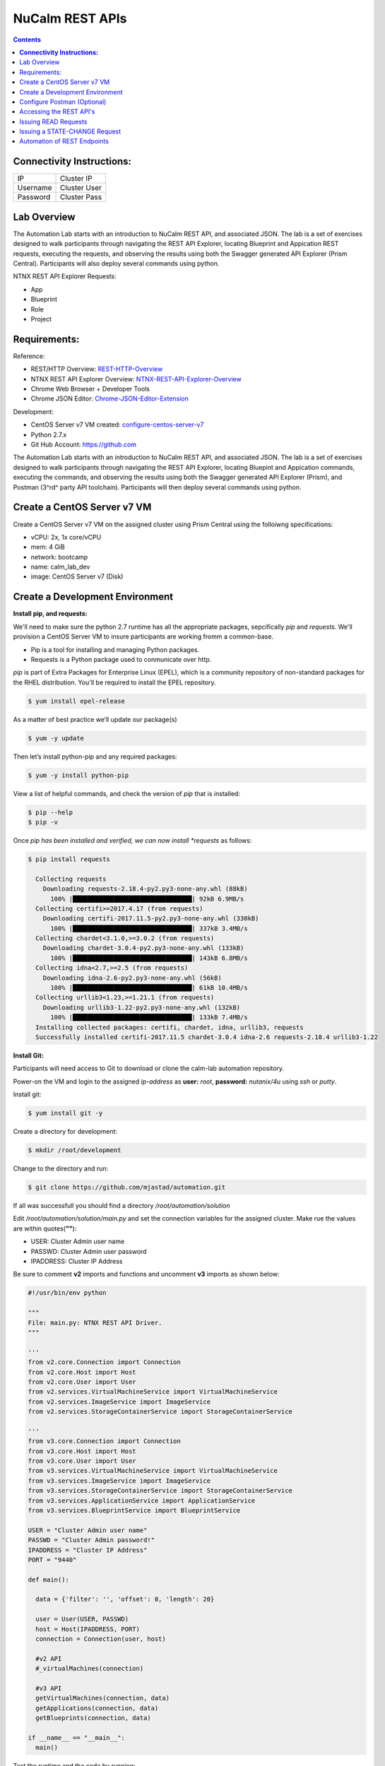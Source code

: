 ********************
**NuCalm REST APIs**
********************

.. contents::

**Connectivity Instructions:**
******************************

+------------+--------------------------------------------------------+
| IP         |                                           Cluster IP   |
+------------+--------------------------------------------------------+
| Username   |                                           Cluster User |
+------------+--------------------------------------------------------+
| Password   |                                           Cluster Pass | 
+------------+--------------------------------------------------------+

Lab Overview
************

The Automation Lab starts with an introduction to NuCalm REST API, and associated JSON. The lab is a set of exercises designed to walk participants through navigating the REST API Explorer, locating Blueprint and Appication REST requests, executing the requests, and observing the results using both the Swagger generated API Explorer (Prism Central). Participants will also deploy several commands using python.

NTNX REST API Explorer Requests:

- App
- Blueprint
- Role
- Project

Requirements:
*************

Reference:

- REST/HTTP Overview:  REST-HTTP-Overview_
- NTNX REST API Explorer Overview:  NTNX-REST-API-Explorer-Overview_
- Chrome Web Browser + Developer Tools
- Chrome JSON Editor: Chrome-JSON-Editor-Extension_

Development:

- CentOS Server v7 VM created:  configure-centos-server-v7_ 
- Python 2.7.x
- Git Hub Account: https://github.com


The Automation Lab starts with an introduction to NuCalm REST API, and associated JSON. The lab is a set of exercises designed to walk participants through navigating the REST API Explorer, locating Bluepint and Appication commands, executing the commands, and observing the results using both the Swagger generated API Explorer (Prism), and Postman (3^rd^ party API toolchain). Participants will then deploy several commands using python.

Create a CentOS Server v7 VM
****************************

Create a CentOS Server v7 VM on the assigned cluster using Prism Central using the folloiwng specifications:

- vCPU: 2x, 1x core/vCPU
- mem:  4 GiB
- network: bootcamp
- name: calm_lab_dev
- image: CentOS Server v7  (Disk)

  

Create a Development Environment
********************************


**Install pip, and requests:**

We'll need to make sure the python 2.7 runtime has all the appropriate packages, sepcifically *pip* and *requests*. We'll provision a CentOS Server VM to insure participants are working fromm a common-base.

- Pip is a tool for installing and managing Python packages.
- Requests is a Python package used to conmunicate over http.

*pip* is part of Extra Packages for Enterprise Linux (EPEL), which is a community repository of non-standard packages for the RHEL distribution. You'll be required to install the EPEL repository.

.. code-block:: bash

  $ yum install epel-release
  
As a matter of best practice we’ll update our package(s)
 
.. code-block:: bash
 
  $ yum -y update

Then let’s install python-pip and any required packages:

.. code-block:: bash

  $ yum -y install python-pip
  
View a list of helpful commands, and check the version of *pip* that is installed:

.. code-block:: bash

  $ pip --help
  $ pip -v
  
Once *pip has been installed and verified, we can now install *requests* as follows:

.. code-block:: bash

  $ pip install requests

    Collecting requests
      Downloading requests-2.18.4-py2.py3-none-any.whl (88kB)
        100% |████████████████████████████████| 92kB 6.9MB/s 
    Collecting certifi>=2017.4.17 (from requests)
      Downloading certifi-2017.11.5-py2.py3-none-any.whl (330kB)
        100% |████████████████████████████████| 337kB 3.4MB/s 
    Collecting chardet<3.1.0,>=3.0.2 (from requests)
      Downloading chardet-3.0.4-py2.py3-none-any.whl (133kB)
        100% |████████████████████████████████| 143kB 6.8MB/s 
    Collecting idna<2.7,>=2.5 (from requests)
      Downloading idna-2.6-py2.py3-none-any.whl (56kB)
        100% |████████████████████████████████| 61kB 10.4MB/s 
    Collecting urllib3<1.23,>=1.21.1 (from requests)
      Downloading urllib3-1.22-py2.py3-none-any.whl (132kB)
        100% |████████████████████████████████| 133kB 7.4MB/s 
    Installing collected packages: certifi, chardet, idna, urllib3, requests
    Successfully installed certifi-2017.11.5 chardet-3.0.4 idna-2.6 requests-2.18.4 urllib3-1.22


**Install Git:**

Participants will need access to Git to download or clone the calm-lab automation repository. 

Power-on the VM and login to the assigned *ip-address* as **user:** *root*, **password:** *nutanix/4u* using *ssh* or *putty*.

Install git:

.. code-block:: bash

  $ yum install git -y
  
Create a directory for development:

.. code-block:: bash

  $ mkdir /root/development
  
Change to the directory and run:

.. code-block:: bash

  $ git clone https://github.com/mjastad/automation.git

If all was successfull you should find a directory */root/automation/solution*

Edit */root/automation/solution/main.py* and set the connection variables for the assigned cluster.  Make rue the values are within quotes(**""**):

- USER:  Cluster Admin user name
- PASSWD: Cluster Admin user password
- IPADDRESS: Cluster IP Address

Be sure to comment **v2** imports and functions and uncomment **v3** imports as shown below:

.. code-block:: bash

  #!/usr/bin/env python

  """
  File: main.py: NTNX REST API Driver.
  """

  '''
  from v2.core.Connection import Connection
  from v2.core.Host import Host
  from v2.core.User import User
  from v2.services.VirtualMachineService import VirtualMachineService
  from v2.services.ImageService import ImageService
  from v2.services.StorageContainerService import StorageContainerService

  '''
  from v3.core.Connection import Connection
  from v3.core.Host import Host
  from v3.core.User import User
  from v3.services.VirtualMachineService import VirtualMachineService
  from v3.services.ImageService import ImageService
  from v3.services.StorageContainerService import StorageContainerService
  from v3.services.ApplicationService import ApplicationService
  from v3.services.BlueprintService import BlueprintService

  USER = "Cluster Admin user name"
  PASSWD = "Cluster Admin password!"
  IPADDRESS = "Cluster IP Address"
  PORT = "9440"

  def main():

    data = {'filter': '', 'offset': 0, 'length': 20}

    user = User(USER, PASSWD)
    host = Host(IPADDRESS, PORT)
    connection = Connection(user, host)

    #v2 API
    #_virtualMachines(connection)

    #v3 API
    getVirtualMachines(connection, data)
    getApplications(connection, data)
    getBlueprints(connection, data)

  if __name__ == "__main__":
    main()


Test the runtime and the code by running:

.. code-block:: bash
  
   $ python main.py

If successfull,  You should see VM, Blueprint and Application property output...

Configure Postman (Optional)
****************************

This lab will use Postman allowing you to preserve the v3 REST API Requests so they can be used later when demonstrating NuCalm REST API's and HOW-TO guidance with a partner or customer.  If you use another REST API tool, feel to use it in place of Postman.

Lab setup for Postman:  configure-postman_


Accessing the REST API's
************************

A link for launching the REST API Explorer may not be accessible via Prism Central - specifically in the case of AOS v5.5.  The explorer can be launched by explicitly typing the *url* in the address bar of your browser as follows:

**Note:** . The v3 REST API's for NuCalm can only be accessed via Prism Central(PC) *url*.

.. code-block:: bash

  https://[PC-IPADDRESS]:9440/api/nutanix/v3/api_explorer/index.html
  

|image0|

Once the API Explorer appears, be sure to authenticate or sign-in (as shown above) using the PC credentials.  Click **Explorer** to authenicate.  The explorer should refresh and display the REST API Targets + requests.

Issuing READ Requests
*********************

In this section we'll learn how to Navigate the REST API Explorer to read and gather information for:

- App(s)
- Blueprint(s)
- Project(s)
- Role(s)

Reading from v3 REST targets are consistent and are typically shown as *list* and executed as a POST command.  The *response* from a *list request* returns a subset of element information.  To retrieve amn all inclusive set of element information, you'll use the element's *uuid* and issue a GET request.

All *list* requests require a small payload.  the following is the minimal payload required:

.. code-block:: json

  {
    "filter": "", 
    "offset": 0,  
    "length": 20 
  }


- *filter:* explicit filter i.e. *name* or *state[DELETED|ACTIVE]*
- *offest:* starting element
- *length:* the #of elements to return from the *offset*

**App:**

1. Navigate the REST API Explorer, find *app* and expand by clicking *List Operations*. 

|image4|

2. Find **POST** */apps/list* and click to expand.  Copy the JSON code block shown above and paste it in the *get_entities_request*. 

|image5|

3. Click *Try it out!* to execute the **POST** */apps/list Request*...  A *Response Code* of 200 inidcates the request was successfully executed: 

|image6|

4. Valid content should be accessible in the *Response Body*.

|image7|

5. Run and persist in Postman (optional): postman-execution_

**Blueprint:**

Repeat steps 1-5 above, substituting *app* with *blueprint* and *blueprints/list*.

**Project:**

Repeat steps 1-5 above, substituting *app* with *project* and *projects/list*.

**Role:**

Repeat steps 1-5 above, substituting *app* with *role* and *roles/list*.

Issuing a STATE-CHANGE Request
******************************

In this section we'll learn how to Navigate the REST API Explorer to execute a command that changes the state of an app or blueprint:

- Import a Blueprint(JSON)
- Create a Blueprint
- Launch Blueprint
- Delete an App

Automation of REST Endpoints
****************************

In this section we'll learn how to run python code instrumented to programmatically perform the commands we ran manually via REST API Explorer:

READ:

- App(s)
- Blueprint(s)
- Project(s)
- Role(s)

STATE-CHANGE:

- Import a Blueprint(JSON)
- Create a Blueprint
- Launch Blueprint
- Delete an App


.. _configure-centos-server-v7: ../lab6/calm_workshop_lab6_config_centos.rst
.. _REST-HTTP-Overview: calm_workshop_lab5_rest_overview.rst
.. _NTNX-REST-API-Explorer-Overview: calm_workshop_ntnx_api_explorer_overview.rst
.. _Chrome-JSON-Editor-Extension: https://chrome.google.com/webstore/detail/json-editor/lhkmoheomjbkfloacpgllgjcamhihfaj?hl=en

.. _configure-postman: calm_workshop_postman_setup.rst
.. _postman-execution: calm_workshop_postman_run.rst

.. |image0| image:: ./media/image1.png
.. |image1| image:: ./media/image5.png
.. |image2| image:: ./media/image6.png
.. |image3| image:: ./media/image4.png
.. |image4| image:: ./media/image7.png
.. |image5| image:: ./media/image8.png
.. |image6| image:: ./media/image11.png

.. |image7| image:: ./media/image9.png
.. |image8| image:: ./media/image10.png
.. |image9| image:: ./media/image12.png
.. |image10| image:: ./media/image13.png
.. |image11| image:: ./media/image14.png
.. |image12| image:: ./media/image15.png
.. |image13| image:: ./media/image16.png
.. |image14| image:: ./media/image17.png
